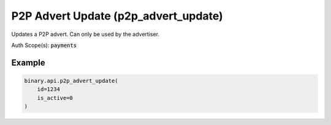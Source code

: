 
P2P Advert Update (p2p_advert_update)
======================================================================

Updates a P2P advert. Can only be used by the advertiser.

Auth Scope(s): :code:`payments`


.. py:method:: p2p_advert_update(id: str, contact_info: Optional[str] = None, delete: Optional[int] = None, description: Optional[str] = None, is_active: Optional[int] = None, local_currency: Optional[str] = None, max_order_amount: Optional[Union[int, float, Decimal]] = None, min_order_amount: Optional[Union[int, float, Decimal]] = None, payment_info: Optional[str] = None, payment_method_ids: Optional[List] = None, payment_method_names: Optional[List] = None, rate: Optional[Union[int, float, Decimal]] = None, rate_type: Optional[str] = None, remaining_amount: Optional[Union[int, float, Decimal]] = None, passthrough: Optional[Any] = None, req_id: Optional[int] = None) -> int

   :param id: The unique identifier for this advert.
   :type id: str
   :param contact_info: [Optional] Advertiser contact information.
   :type contact_info: Optional[str]
   :param delete: [Optional] If set to 1, permanently deletes the advert.
   :type delete: Optional[int]
   :param description: [Optional] General information about the advert.
   :type description: Optional[str]
   :param is_active: [Optional] Activate or deactivate the advert.
   :type is_active: Optional[int]
   :param local_currency: [Optional] Local currency for this advert.
   :type local_currency: Optional[str]
   :param max_order_amount: [Optional] Maximum allowed amount for the orders of this advert, in advertiser's `account_currency`. Should be more than or equal to `min_order_amount`.
   :type max_order_amount: Optional[Union[int, float, Decimal]]
   :param min_order_amount: [Optional] Minimum allowed amount for the orders of this advert, in advertiser's `account_currency`. Should be less than or equal to `max_order_amount`.
   :type min_order_amount: Optional[Union[int, float, Decimal]]
   :param payment_info: [Optional] Payment instructions.
   :type payment_info: Optional[str]
   :param payment_method_ids: [Optional] IDs of previously saved payment methods as returned from p2p_advertiser_payment_methods, only applicable for sell ads. Exisiting methods will be replaced.
   :type payment_method_ids: Optional[List]
   :param payment_method_names: [Optional] Payment method identifiers as returned from p2p_payment_methods, only applicable for buy ads. Exisiting methods will be replaced.
   :type payment_method_names: Optional[List]
   :param rate: [Optional] Conversion rate from advertiser's account currency to `local_currency`. An absolute rate value (fixed), or percentage offset from current market rate (floating).
   :type rate: Optional[Union[int, float, Decimal]]
   :param rate_type: [Optional] Type of rate, fixed or floating.
   :type rate_type: Optional[str]
   :param remaining_amount: [Optional] The total available amount of the advert, in advertiser's account currency.
   :type remaining_amount: Optional[Union[int, float, Decimal]]
   :param passthrough: [Optional] Used to pass data through the websocket, which may be retrieved via the `echo_req` output field.
   :type passthrough: Optional[Any]
   :param req_id: [Optional] Used to map request to response.
   :type req_id: Optional[int]
   :returns: req_id
   :rtype: int


Example
"""""""

.. code-block:: python
  :name: binary.api.p2p_advert_update

  binary.api.p2p_advert_update(
      id=1234
      is_active=0
  )

.. seealso::
   * `Binary API Docs for p2p_advert_update <https://developers.binary.com/api/#p2p_advert_update>`_
    